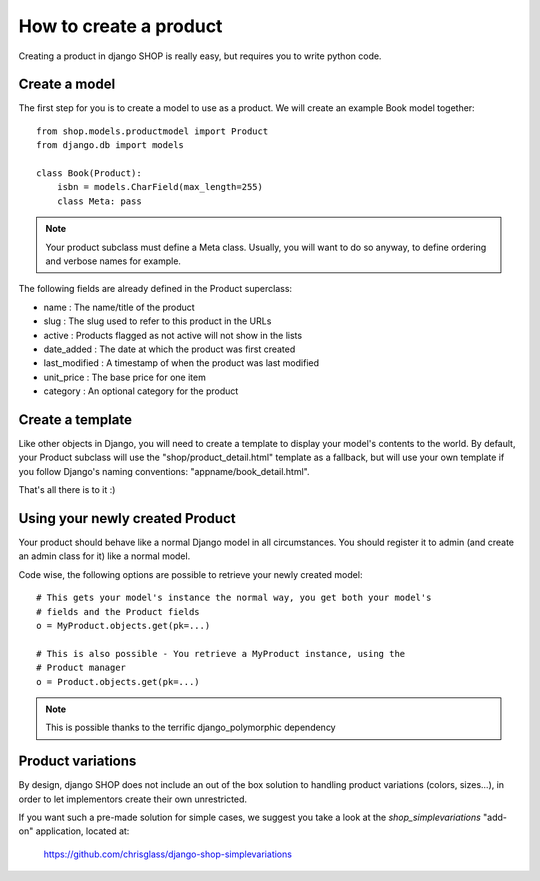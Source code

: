 ========================
How to create a product
========================

Creating a product in django SHOP is really easy, but requires you to write 
python code.

Create a model
===============
The first step for you is to create a model to use as a product. We will create 
an example Book model together::

	from shop.models.productmodel import Product
	from django.db import models
	
	class Book(Product):
	    isbn = models.CharField(max_length=255)
            class Meta: pass

.. note:: Your product subclass must define a Meta class. Usually, you will
   want to do so anyway, to define ordering and verbose names for example.
		
The following fields are already defined in the Product superclass:

* name : The name/title of the product
* slug : The slug used to refer to this product in the URLs
* active : Products flagged as not active will not show in the lists
* date_added : The date at which the product was first created
* last_modified : A timestamp of when the product was last modified
* unit_price : The base price for one item
* category : An optional category for the product

Create a template
==================

Like other objects in Django, you will need to create a template to display
your model's contents to the world.
By default, your Product subclass will use the "shop/product_detail.html" 
template as a fallback, but will use your own template if you follow Django's
naming conventions: "appname/book_detail.html".

That's all there is to it :)


Using your newly created Product
=================================

Your product should behave like a normal Django model in all circumstances. You 
should register it to admin (and create an admin class for it) like a normal 
model.

Code wise, the following options are possible to retrieve your newly
created model::

    # This gets your model's instance the normal way, you get both your model's
    # fields and the Product fields
    o = MyProduct.objects.get(pk=...)
    
    # This is also possible - You retrieve a MyProduct instance, using the 
    # Product manager
    o = Product.objects.get(pk=...)
    
.. note:: This is possible thanks to the terrific django_polymorphic dependency
          
Product variations
====================

By design, django SHOP does not include an out of the box solution to handling
product variations (colors, sizes...), in order to let implementors create their
own unrestricted. 

If you want such a pre-made solution for simple cases, we suggest you take a 
look at the `shop_simplevariations` "add-on" application, located at:

  https://github.com/chrisglass/django-shop-simplevariations

